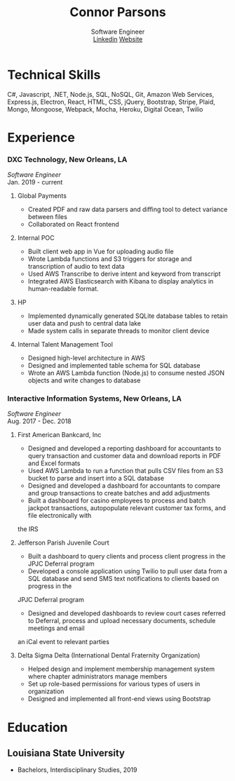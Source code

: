 #+TITLE: Connor Parsons
#+SUBTITLE: Software Engineer@@html:<br>@@ [[https://linkedin.com/in/connorparsons][Linkedin]] [[https://connorparsons.com][Website]]

#+EXPORT_FILE_NAME: index.html
#+OPTIONS: html-scripts:nil html-preamble:nil html-postamble:nil author:nil toc:nil num:nil


* Technical Skills
C#, Javascript, .NET, Node.js, SQL, NoSQL, Git, Amazon Web Services, Express.js, Electron, React, HTML, CSS, jQuery, Bootstrap, Stripe, Plaid, Mongo, Mongoose, Webpack,
Mocha, Heroku, Digital Ocean, Twilio

* Experience
*** DXC Technology, New Orleans, LA
   /Software Engineer/
   @@html:<br>@@
   Jan. 2019 - current
**** Global Payments
    - Created PDF and raw data parsers and diffing tool to detect variance between files
    - Collaborated on React frontend
**** Internal POC
    - Built client web app in Vue for uploading audio file
    - Wrote Lambda functions and S3 triggers for storage and transcription of audio to text data
    - Used AWS Transcribe to derive intent and keyword from transcript
    - Integrated AWS Elasticsearch with Kibana to display analytics in human-readable format.
**** HP
    - Implemented dynamically generated SQLite database tables to retain user data and push to central data lake
    - Made system calls in separate threads to monitor client device
**** Internal Talent Management Tool
    - Designed high-level architecture in AWS
    - Designed and implemented table schema for SQL database
    - Wrote an AWS Lambda function (Node.js) to consume nested JSON objects and write changes to database
*** Interactive Information Systems, New Orleans, LA
   /Software Engineer/
   @@html:<br>@@
   Aug. 2017 - Dec. 2018
**** First American Bankcard, Inc
    - Designed and developed a reporting dashboard for accountants to query transaction and customer data and download reports in PDF and Excel formats
    - Used AWS Lambda to run a function that pulls CSV files from an S3 bucket to parse and insert into a SQL database
    - Designed and developed a dashboard for accountants to compare and group transactions to create batches and add adjustments
    - Built a dashboard for casino employees to process and batch jackpot transactions, autopopulate relevant customer tax forms, and file electronically with
the IRS
**** Jefferson Parish Juvenile Court
    - Built a dashboard to query clients and process client progress in the JPJC Deferral program
    - Developed a console application using Twilio to pull user data from a SQL database and send SMS text notifications to clients based on progress in the
JPJC Deferral program
- Designed and developed dashboards to review court cases referred to Deferral, process and upload necessary documents, schedule meetings and email
an iCal event to relevant parties
**** Delta Sigma Delta (International Dental Fraternity Organization)
    - Helped design and implement membership management system where chapter administrators manage members
    - Set up role-based permissions for various types of users in organization
    - Designed and implemented all front-end views using Bootstrap

* Education
** Louisiana State University
   - Bachelors, Interdisciplinary Studies, 2019
